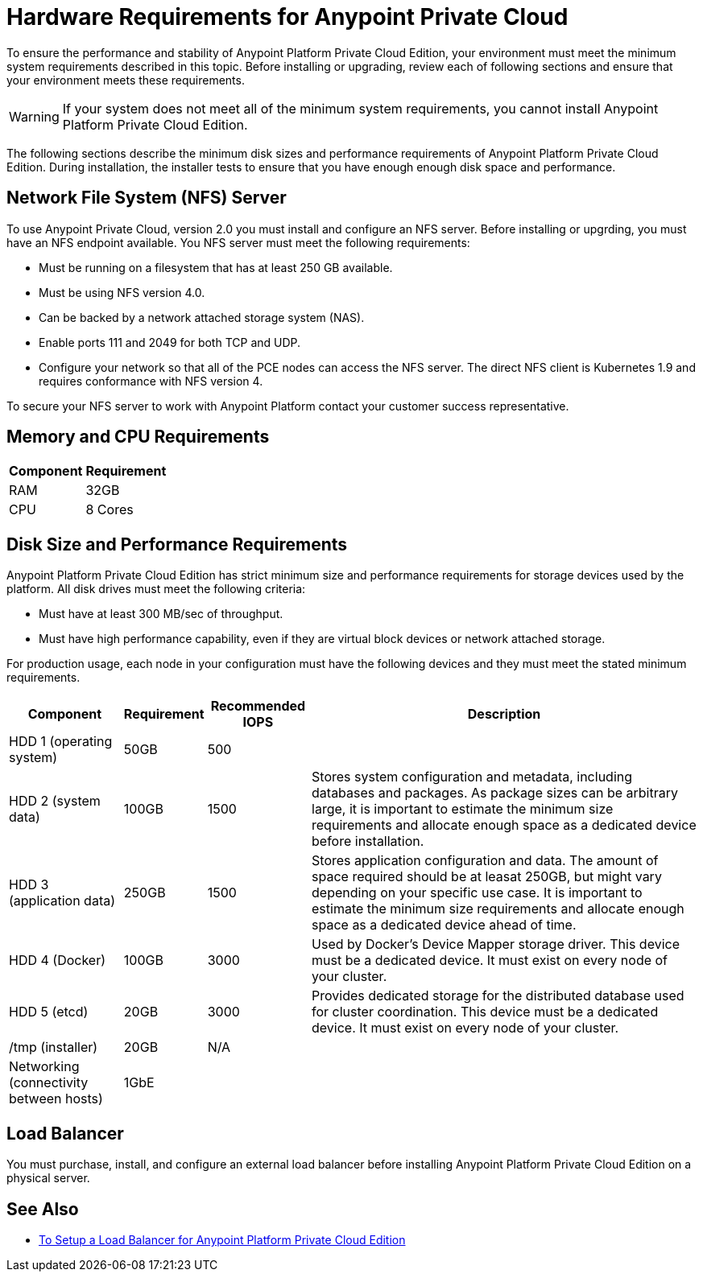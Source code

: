 = Hardware Requirements for Anypoint Private Cloud

To ensure the performance and stability of Anypoint Platform Private Cloud Edition, your environment must meet the minimum system requirements described in this topic. Before installing or upgrading, review each of following sections and ensure that your environment meets these requirements.

[WARNING]
If your system does not meet all of the minimum system requirements, you cannot install Anypoint Platform Private Cloud Edition.

The following sections describe the minimum disk sizes and performance requirements of Anypoint Platform Private Cloud Edition. During installation, the installer tests to ensure that you have enough enough disk space and performance.

==  Network File System (NFS) Server

To use Anypoint Private Cloud, version 2.0 you must install and configure an NFS server. Before installing or upgrding, you must have an NFS endpoint available. You NFS server must meet the following requirements:

* Must be running on a filesystem that has at least 250 GB available.
* Must be using NFS version 4.0. 
* Can be backed by a network attached storage system (NAS).
* Enable ports 111 and 2049 for both TCP and UDP.
* Configure your network so that all of the PCE nodes can access the NFS server. The direct NFS client is Kubernetes 1.9 and requires conformance with NFS version 4.

To secure your NFS server to work with Anypoint Platform contact your customer success representative.

== Memory and CPU Requirements

[%header%autowidth.spread]
|===
| Component |Requirement
|RAM |32GB
|CPU |8 Cores
|===

== Disk Size and Performance Requirements

Anypoint Platform Private Cloud Edition has strict minimum size and performance requirements for storage devices used by the platform. All disk drives must meet the following criteria:

* Must have at least 300 MB/sec of throughput. 
* Must have high performance capability, even if they are virtual block devices or network attached storage.

For production usage, each node in your configuration must have the following devices and they must meet the stated minimum requirements. 

[%header%autowidth.spread]
|===
| Component |Requirement |Recommended IOPS |Description
|HDD 1 (operating system) |50GB |500 |
|HDD 2 (system data) | 100GB |1500 |Stores system configuration and metadata, including databases and packages. As package sizes can be arbitrary large, it is important to estimate the minimum size requirements and allocate enough space as a dedicated device before installation.
|HDD 3 (application data)| 250GB |1500 |Stores application configuration and data. The amount of space required should be at leasat 250GB, but might vary depending on your specific use case. It is important to estimate the minimum size requirements and allocate enough space as a dedicated device ahead of time.
|HDD 4 (Docker) | 100GB |3000 |Used by Docker’s Device Mapper storage driver. This device must be a dedicated device. It must exist on every node of your cluster.
|HDD 5 (etcd) | 20GB |3000 |Provides dedicated storage for the distributed database used for cluster coordination. This device must be a dedicated device. It must exist on every node of your cluster.
|/tmp (installer) | 20GB |N/A |
|Networking (connectivity between hosts)  |1GbE | |
|=== 

== Load Balancer

You must purchase, install, and configure an external load balancer before installing Anypoint Platform Private Cloud Edition on a physical server.

== See Also

* link:/anypoint-private-cloud/v/2.0/install-create-lb[To Setup a Load Balancer for Anypoint Platform Private Cloud Edition]

